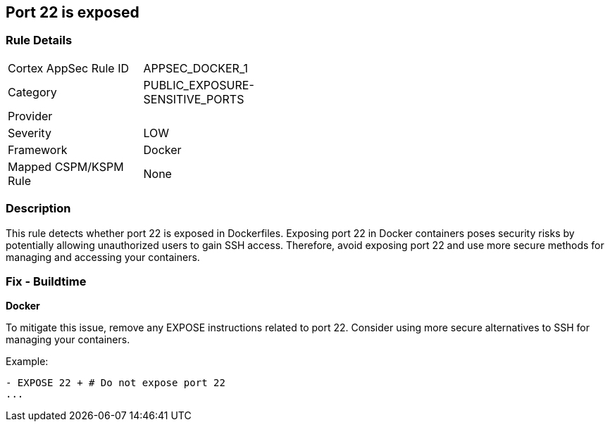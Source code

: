 == Port 22 is exposed


=== Rule Details

[width=45%]
|===
|Cortex AppSec Rule ID |APPSEC_DOCKER_1
|Category |PUBLIC_EXPOSURE-SENSITIVE_PORTS
|Provider |
|Severity |LOW
|Framework |Docker
|Mapped CSPM/KSPM Rule |None
|===


=== Description 


This rule detects whether port 22 is exposed in Dockerfiles. Exposing port 22 in Docker containers poses security risks by potentially allowing unauthorized users to gain SSH access. Therefore, avoid exposing port 22 and use more secure methods for managing and accessing your containers.

=== Fix - Buildtime


*Docker* 

To mitigate this issue, remove any EXPOSE instructions related to port 22. Consider using more secure alternatives to SSH for managing your containers.

Example:

[source,dockerfile]
----
- EXPOSE 22 + # Do not expose port 22
...
----
